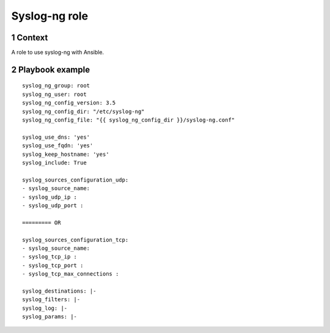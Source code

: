 Syslog-ng role
##############
.. sectnum::

Context
========

A role to use syslog-ng with Ansible.

Playbook example
=====================
::

   syslog_ng_group: root
   syslog_ng_user: root
   syslog_ng_config_version: 3.5
   syslog_ng_config_dir: "/etc/syslog-ng"
   syslog_ng_config_file: "{{ syslog_ng_config_dir }}/syslog-ng.conf"

   syslog_use_dns: 'yes'
   syslog_use_fqdn: 'yes'
   syslog_keep_hostname: 'yes'
   syslog_include: True

   syslog_sources_configuration_udp:
   - syslog_source_name:
   - syslog_udp_ip :
   - syslog_udp_port :
  
   ========= OR
   
   syslog_sources_configuration_tcp:
   - syslog_source_name:
   - syslog_tcp_ip :
   - syslog_tcp_port :
   - syslog_tcp_max_connections :
       
   syslog_destinations: |-
   syslog_filters: |-
   syslog_log: |-
   syslog_params: |-
   
   

